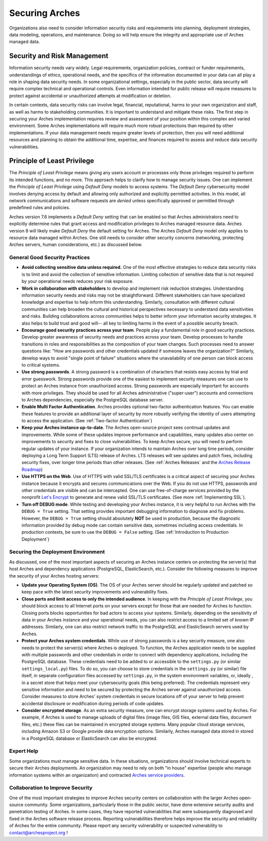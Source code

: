 ###############
Securing Arches
###############

Organizations also need to consider information security risks and requirements into planning, deployment strategies, data modeling, operations, and maintenance. Doing so will help ensure the integrity and appropriate use of Arches managed data.


Security and Risk Management
============================

Information security needs vary widely. Legal requirements, organization policies, contract or funder requirements, understandings of ethics, operational needs, and the specifics of the information documented in your data can all play a role in shaping data security needs. In some organizational settings, especially in the public sector, data security will require complex technical and operational controls. Even information intended for public release will require measures to protect against accidental or unauthorized attempts at modification or deletion.

In certain contexts, data security risks can involve legal, financial, reputational, harms to your own organization and staff, as well as harms to stakeholding communities. It is important to understand and mitigate these risks. The first step in securing your Arches implementation requires review and assessment of your position within this complex and varied environment. Some Arches implementations will require much more robust protections than required by other implementations. If your data management needs require greater levels of protection, then you will need additional resources and planning to obtain the additional time, expertise, and finances required to assess and reduce data security vulnerabilities.


Principle of Least Privilege
============================
The *Principle of Least Privilege* means giving any users account or processes only those privileges required to perform its intended functions, and no more. This approach helps to clarify how to manage security issues. One can implement the *Principle of Least Privilege* using *Default Deny* models to access systems. The *Default Deny* cybersecurity model involves denying access by default and allowing only authorized and explicitly permitted activities. In this model, all network communications and software requests are *denied* unless specifically approved or permitted through predefined rules and policies. 

Arches version 7.6 implements a *Default Deny* setting that can be enabled so that Arches administrators need to explicitly determine rules that grant access and modification privileges to Arches managed resource data. Arches version 8 will likely make *Default Deny* the default setting for Arches. The Arches *Default Deny* model only applies to resource data managed within Arches. One still needs to consider other security concerns (networking, protecting Arches servers, human considerations, etc.) as discussed below.


General Good Security Practices
-------------------------------

* **Avoid collecting sensitive data unless required.** One of the most effective strategies to reduce data security risks is to limit and avoid the collection of sensitive information. Limiting collection of sensitive data that is not required by your operational needs reduces your risk exposure. 

* **Work in collaboration with stakeholders** to develop and implement risk reduction strategies. Understanding information security needs and risks may not be straightforward. Different stakeholders can have specialized knowledge and expertise to help inform this understanding. Similarly, consultation with different cultural communities can help broaden the cultural and historical perspectives necessary to understand data sensitivities and risks. Building collaborations across communities helps to better inform your information security strategies. It also helps to build trust and good will-- all key to limiting harms in the event of a possible security breach.

* **Encourage good security practices across your team**. People play a fundamental role in good security practices. Develop greater awareness of security needs and practices across your team. Develop processes to handle transitions in roles and responsibilities as the composition of your team changes. Such processes need to answer questions like: "How are passwords and other credentials updated if someone leaves the organization?" Similarly, develop ways to avoid "single point of failure" situations where the unavailability of one person can block access to critical systems.

* **Use strong passwords**. A strong password is a combination of characters that resists easy access by trial and error guesswork. Strong passwords provide one of the easiest to implement security measures one can use to protect an Arches instance from unauthorized access. Strong passwords are especially important for accounts with more privileges. They should be used for all Arches administrative ("super-user") accounts and connections to Arches dependencies, especially the PostgreSQL database server.

* **Enable Multi Factor Authentication**. Arches provides optional two-factor authentication features. You can enable these features to provide an additional layer of security by more robustly verifying the identity of users attempting to access the application. (See :ref:`Two-factor Authentication`)

* **Keep your Arches instance up-to-date**. The Arches open-source project sees continual updates and improvements. While some of these updates improve performance and capabilities, many updates also center on improvements to security and fixes to close vulnerabilities. To keep Arches secure, you will need to perform regular updates of your instance. If your organization intends to maintain Arches over long time periods, consider deploying a Long Term Support (LTS) release of Arches. LTS releases will see updates and patch fixes, including security fixes, over longer time periods than other releases. (See :ref:`Arches Releases` and the `Arches Release Roadmap <https://www.archesproject.org/roadmap/>`_)

* **Use HTTPS on the Web**. Use of HTTPS with valid SSL/TLS certificates is a critical aspect of securing your Arches instance because it encrypts and secures communications over the Web. If you do not use HTTPS, passwords and other credentials are visible and can be intercepted. One can use free-of-charge services provided by the nonprofit `Let's Encrypt <https://letsencrypt.org/>`_ to generate and renew valid SSL/TLS certificates. (See more :ref:`Implementing SSL`).

* **Turn off DEBUG mode**. While testing and developing your Arches instance, it is very helpful to run Arches with the ``DEBUG = True`` setting. That setting provides important debugging information to diagnose and fix problems. However, the ``DEBUG = True`` setting should absolutely **NOT** be used in production, because the diagnostic information provided by debug mode can contain sensitive data, sometimes including access credentials. In production contexts, be sure to use the ``DEBUG = False`` setting. (See :ref:`Introduction to Production Deployment`)


Securing the Deployment Environment
-----------------------------------

As discussed, one of the most important aspects of securing an Arches instance centers on protecting the server(s) that host Arches and dependency applications (PostgreSQL, ElasticSearch, etc.). Consider the following measures to improve the security of your Arches hosting servers:

* **Update your Operating System (OS)**. The OS of your Arches server should be regularly updated and patched so keep pace with the latest security improvements and vulnerability fixes.

* **Close ports and limit access to only the intended audience**. In keeping with the *Principle of Least Privilege*, you should block access to all Internet ports on your servers except for those that are needed for Arches to function. Closing ports blocks opportunities for bad actors to access your systems. Similarly, depending on the sensitivity of data in your Arches instance and your operational needs, you can also restrict access to a limited set of known IP addresses. Similarly, one can also restrict network traffic to the PostgreSQL and ElasticSearch servers used by Arches.  

* **Protect your Arches system credentials**. While use of strong passwords is a key security measure, one also needs to protect the server(s) where Arches is deployed. To function, the Arches application needs to be supplied with multiple passwords and other credentials in order to connect with dependency applications, including the PostgreSQL database. These credentials need to be added to or accessible to the ``settings.py`` (or similar ``settings_local.py``) files. To do so, you can choose to store credentials in the ``settings.py`` (or similar) file itself, in separate configuration files accessed by ``settings.py``, in the system environment variables, or, ideally , in a secret store that helps meet your cybersecurity goals (this being preferred). The credentials represent very sensitive information and need to be secured by protecting the Arches server against unauthorized access. Consider measures to store Arches' system credentials in secure locations off of your server to help prevent accidental disclosure or modification during periods of code updates.

* **Consider encrypted storage**. As an extra security measure, one can encrypt storage systems used by Arches. For example, if Arches is used to manage uploads of digital files (image files, GIS files, external data files, document files, etc.) these files can be maintained in encrypted storage systems. Many popular cloud storage services, including Amazon S3 or Google provide data  encryption options. Similarly, Arches managed data stored in stored in a PostgreSQL database or ElasticSearch can also be encrypted.


Expert Help
-----------

Some organizations must manage sensitive data. In these situations, organizations should involve technical experts to secure their Arches deployments. An organization may need to rely on both "in house" expertise (people who manage information systems within an organization) and contracted `Arches service providers <https://www.archesproject.org/service-providers/>`_.


Collaboration to Improve Security
---------------------------------
One of the most important strategies to improve Arches security centers on collaboration with the larger Arches open-source community. Some organizations, particularly those in the public sector, have done extensive security audits and penetration testing of Arches. In some cases, they have reported vulnerabilities that were subsequently diagnosed and fixed in the Arches software release process. Reporting vulnerabilities therefore helps improve the security and reliability of Arches for the entire community. Please report any security vulnerability or suspected vulnerability to contact@archesproject.org ! 
